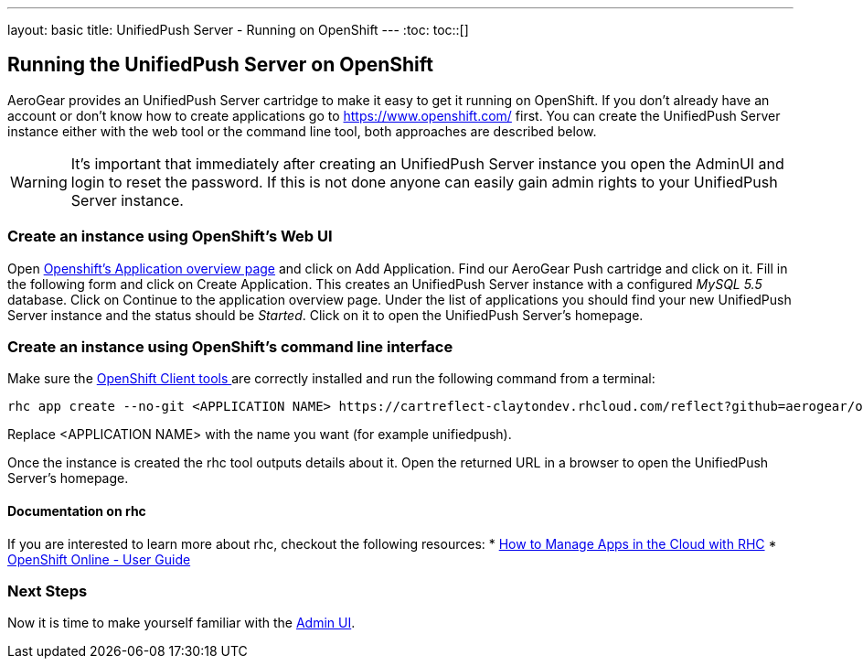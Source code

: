 ---
layout: basic
title: UnifiedPush Server - Running on OpenShift
---
:toc:
toc::[]

Running the UnifiedPush Server on OpenShift
-------------------------------------------

AeroGear provides an UnifiedPush Server cartridge to make it easy to get it running on OpenShift. If you don't already have an account or don't know how to create applications go to https://www.openshift.com/ first. You can create the UnifiedPush Server instance either with the web tool or the command line tool, both approaches are described below.


WARNING: It's important that immediately after creating an UnifiedPush Server instance you open the AdminUI and login to reset the password. If this is not done anyone can easily gain admin rights to your UnifiedPush Server instance.

Create an instance using OpenShift's Web UI
~~~~~~~~~~~~~~~~~~~~~~~~~~~~~~~~~~~~~~~~~~~

Open link:https://openshift.redhat.com/app/console/applications[Openshift's Application overview page] and click on +Add Application+. Find our +AeroGear Push+ cartridge and click on it. Fill in the following form and click on +Create Application+. This creates an UnifiedPush Server instance with a configured _MySQL 5.5_ database. Click on +Continue to the application overview page+.
Under the list of applications you should find your new UnifiedPush Server instance and the status should be _Started_. Click on it to open the UnifiedPush Server's homepage.


Create an instance using OpenShift's command line interface
~~~~~~~~~~~~~~~~~~~~~~~~~~~~~~~~~~~~~~~~~~~~~~~~~~~~~~~~~~~

Make sure the link:https://www.openshift.com/developers/rhc-client-tools-install[OpenShift Client tools ] are correctly installed and run the following command from a terminal:

[source,c]
----
rhc app create --no-git <APPLICATION NAME> https://cartreflect-claytondev.rhcloud.com/reflect?github=aerogear/openshift-origin-cartridge-aerogear-push
----
Replace <APPLICATION NAME> with the name you want (for example unifiedpush).


Once the instance is created the rhc tool outputs details about it. Open the returned URL in a browser to open the UnifiedPush Server's homepage.

Documentation on rhc
^^^^^^^^^^^^^^^^^^^^

If you are interested to learn more about +rhc+, checkout the following resources:
* link:https://www.openshift.com/blogs/using-rhc-to-manage-paas-apps[How to Manage Apps in the Cloud with RHC]
* link:https://access.redhat.com/documentation/en-US/OpenShift/2.0/html-single/User_Guide/index.html[OpenShift Online - User Guide]

Next Steps
~~~~~~~~~~
Now it is time to make yourself familiar with the link:../admin-ui[Admin UI].
